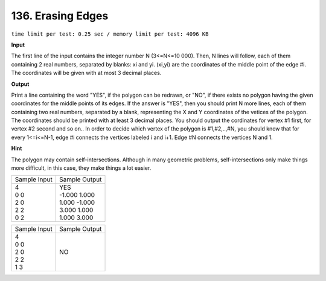 .. _136.rst

136. Erasing Edges
=====================
``time limit per test: 0.25 sec / memory limit per test: 4096 KB``

**Input**

The first line of the input contains the integer number N (3<=N<=10 000). Then, N lines will follow, each of them containing 2 real numbers, separated by blanks: xi and yi. (xi,yi) are the coordinates of the middle point of the edge #i. The coordinates will be given with at most 3 decimal places.

**Output**

Print a line containing the word "YES", if the polygon can be redrawn, or "NO", if there exists no polygon having the given coordinates for the middle points of its edges. If the answer is "YES", then you should print N more lines, each of them containing two real numbers, separated by a blank, representing the X and Y coordinates of the vetices of the polygon. The coordinates should be printed with at least 3 decimal places. You should output the cordinates for vertex #1 first, for vertex #2 second and so on.. In order to decide which vertex of the polygon is #1,#2,..,#N, you should know that for every 1<=i<=N-1, edge #i connects the vertices labeled i and i+1. Edge #N connects the vertices N and 1.

**Hint**

The polygon may contain self-intersections. Although in many geometric problems, self-intersections only make things more difficult, in this case, they make things a lot easier.

+----------------+----------------+
|Sample Input    |Sample Output   |
+----------------+----------------+
| | 4            | | YES          |
| | 0 0          | | -1.000 1.000 |
| | 2 0          | | 1.000 -1.000 |
| | 2 2          | | 3.000 1.000  |
| | 0 2          | | 1.000 3.000  |
+----------------+----------------+

+----------------+----------------+
|Sample Input    |Sample Output   |
+----------------+----------------+
| | 4            | | NO           |
| | 0 0          |                |
| | 2 0          |                |
| | 2 2          |                |
| | 1 3          |                |
+----------------+----------------+